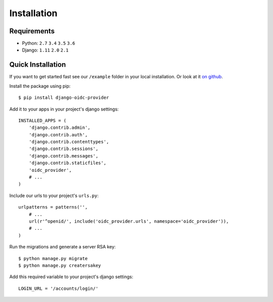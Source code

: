 .. _installation:

Installation
############

Requirements
============

* Python: ``2.7`` ``3.4`` ``3.5`` ``3.6``
* Django: ``1.11`` ``2.0`` ``2.1``

Quick Installation
==================

If you want to get started fast see our ``/example`` folder in your local installation. Or look at it `on github <https://github.com/juanifioren/django-oidc-provider/tree/master/example>`_.

Install the package using pip::

    $ pip install django-oidc-provider

Add it to your apps in your project's django settings::

    INSTALLED_APPS = (
        'django.contrib.admin',
        'django.contrib.auth',
        'django.contrib.contenttypes',
        'django.contrib.sessions',
        'django.contrib.messages',
        'django.contrib.staticfiles',
        'oidc_provider',
        # ...
    )

Include our urls to your project's ``urls.py``::

    urlpatterns = patterns('',
        # ...
        url(r'^openid/', include('oidc_provider.urls', namespace='oidc_provider')),
        # ...
    )

Run the migrations and generate a server RSA key::

    $ python manage.py migrate
    $ python manage.py creatersakey

Add this required variable to your project's django settings::

    LOGIN_URL = '/accounts/login/'
